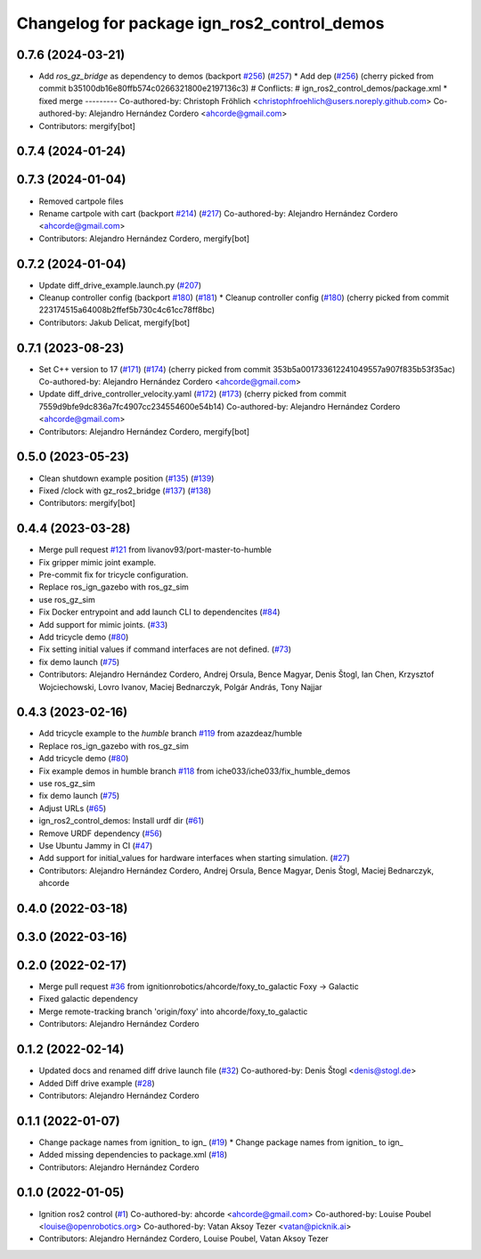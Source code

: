 ^^^^^^^^^^^^^^^^^^^^^^^^^^^^^^^^^^^^^^^^^^^^^^^^^
Changelog for package ign_ros2_control_demos
^^^^^^^^^^^^^^^^^^^^^^^^^^^^^^^^^^^^^^^^^^^^^^^^^

0.7.6 (2024-03-21)
------------------
* Add `ros_gz_bridge` as dependency to demos (backport `#256 <https://github.com/ros-controls/gz_ros2_control/issues/256>`_) (`#257 <https://github.com/ros-controls/gz_ros2_control/issues/257>`_)
  * Add dep (`#256 <https://github.com/ros-controls/gz_ros2_control/issues/256>`_)
  (cherry picked from commit b35100db16e80ffb574c0266321800e2197136c3)
  # Conflicts:
  #	ign_ros2_control_demos/package.xml
  * fixed merge
  ---------
  Co-authored-by: Christoph Fröhlich <christophfroehlich@users.noreply.github.com>
  Co-authored-by: Alejandro Hernández Cordero <ahcorde@gmail.com>
* Contributors: mergify[bot]

0.7.4 (2024-01-24)
------------------

0.7.3 (2024-01-04)
------------------
* Removed cartpole files
* Rename cartpole with cart (backport `#214 <https://github.com/ros-controls/gz_ros2_control/issues/214>`_) (`#217 <https://github.com/ros-controls/gz_ros2_control/issues/217>`_)
  Co-authored-by: Alejandro Hernández Cordero <ahcorde@gmail.com>
* Contributors: Alejandro Hernández Cordero, mergify[bot]

0.7.2 (2024-01-04)
------------------
* Update diff_drive_example.launch.py (`#207 <https://github.com/ros-controls/gz_ros2_control/issues/207>`_)
* Cleanup controller config (backport `#180 <https://github.com/ros-controls/gz_ros2_control/issues/180>`_) (`#181 <https://github.com/ros-controls/gz_ros2_control/issues/181>`_)
  * Cleanup controller config (`#180 <https://github.com/ros-controls/gz_ros2_control/issues/180>`_)
  (cherry picked from commit 223174515a64008b2ffef5b730c4c61cc78ff8bc)
* Contributors: Jakub Delicat, mergify[bot]

0.7.1 (2023-08-23)
------------------
* Set C++ version to 17 (`#171 <https://github.com/ros-controls/gz_ros2_control/issues/171>`_) (`#174 <https://github.com/ros-controls/gz_ros2_control/issues/174>`_)
  (cherry picked from commit 353b5a001733612241049557a907f835b53f35ac)
  Co-authored-by: Alejandro Hernández Cordero <ahcorde@gmail.com>
* Update diff_drive_controller_velocity.yaml (`#172 <https://github.com/ros-controls/gz_ros2_control/issues/172>`_) (`#173 <https://github.com/ros-controls/gz_ros2_control/issues/173>`_)
  (cherry picked from commit 7559d9bfe9dc836a7fc4907cc234554600e54b14)
  Co-authored-by: Alejandro Hernández Cordero <ahcorde@gmail.com>
* Contributors: Alejandro Hernández Cordero, mergify[bot]

0.5.0 (2023-05-23)
------------------
* Clean shutdown example position (`#135 <https://github.com/ros-controls/gz_ros2_control/issues/135>`_) (`#139 <https://github.com/ros-controls/gz_ros2_control/issues/139>`_)
* Fixed /clock with gz_ros2_bridge (`#137 <https://github.com/ros-controls/gz_ros2_control/issues/137>`_) (`#138 <https://github.com/ros-controls/gz_ros2_control/issues/138>`_)
* Contributors: mergify[bot]

0.4.4 (2023-03-28)
------------------
* Merge pull request `#121 <https://github.com/ros-controls/gz_ros2_control/issues/121>`_ from livanov93/port-master-to-humble
* Fix gripper mimic joint example.
* Pre-commit fix for tricycle configuration.
* Replace ros_ign_gazebo with ros_gz_sim
* use ros_gz_sim
* Fix Docker entrypoint and add launch CLI to dependencites (`#84 <https://github.com/ros-controls/gz_ros2_control/issues/84>`_)
* Add support for mimic joints. (`#33 <https://github.com/ros-controls/gz_ros2_control/issues/33>`_)
* Add tricycle demo (`#80 <https://github.com/ros-controls/gz_ros2_control/issues/80>`_)
* Fix setting initial values if command interfaces are not defined. (`#73 <https://github.com/ros-controls/gz_ros2_control/issues/73>`_)
* fix demo launch (`#75 <https://github.com/ros-controls/gz_ros2_control/issues/75>`_)
* Contributors: Alejandro Hernández Cordero, Andrej Orsula, Bence Magyar, Denis Štogl, Ian Chen, Krzysztof Wojciechowski, Lovro Ivanov, Maciej Bednarczyk, Polgár András, Tony Najjar

0.4.3 (2023-02-16)
------------------
* Add tricycle example to the `humble` branch `#119 <https://github.com/ros-controls/gz_ros2_control/issues/119>`_ from azazdeaz/humble
* Replace ros_ign_gazebo with ros_gz_sim
* Add tricycle demo (`#80 <https://github.com/ros-controls/gz_ros2_control/issues/80>`_)
* Fix example demos in humble branch `#118 <https://github.com/ros-controls/gz_ros2_control/issues/118>`_ from iche033/iche033/fix_humble_demos
* use ros_gz_sim
* fix demo launch (`#75 <https://github.com/ros-controls/gz_ros2_control/issues/75>`_)
* Adjust URLs (`#65 <https://github.com/ros-controls/gz_ros2_control/issues/65>`_)
* ign_ros2_control_demos: Install urdf dir (`#61 <https://github.com/ros-controls/gz_ros2_control/issues/61>`_)
* Remove URDF dependency (`#56 <https://github.com/ros-controls/gz_ros2_control/issues/56>`_)
* Use Ubuntu Jammy in CI (`#47 <https://github.com/ros-controls/gz_ros2_control/issues/47>`_)
* Add support for initial_values for hardware interfaces when starting simulation. (`#27 <https://github.com/ros-controls/gz_ros2_control/issues/27>`_)
* Contributors: Alejandro Hernández Cordero, Andrej Orsula, Bence Magyar, Denis Štogl, Maciej Bednarczyk, ahcorde

0.4.0 (2022-03-18)
------------------

0.3.0 (2022-03-16)
------------------

0.2.0 (2022-02-17)
------------------
* Merge pull request `#36 <https://github.com/ignitionrobotics/ign_ros2_control/issues/36>`_ from ignitionrobotics/ahcorde/foxy_to_galactic
  Foxy -> Galactic
* Fixed galactic dependency
* Merge remote-tracking branch 'origin/foxy' into ahcorde/foxy_to_galactic
* Contributors: Alejandro Hernández Cordero

0.1.2 (2022-02-14)
------------------
* Updated docs and renamed diff drive launch file (`#32 <https://github.com/ignitionrobotics/ign_ros2_control/issues/32>`_)
  Co-authored-by: Denis Štogl <denis@stogl.de>
* Added Diff drive example (`#28 <https://github.com/ignitionrobotics/ign_ros2_control/issues/28>`_)
* Contributors: Alejandro Hernández Cordero

0.1.1 (2022-01-07)
------------------
* Change package names from ignition\_ to ign\_ (`#19 <https://github.com/ignitionrobotics/ign_ros2_control/issues/19>`_)
  * Change package names from ignition\_ to ign\_
* Added missing dependencies to package.xml (`#18 <https://github.com/ignitionrobotics/ign_ros2_control/pull/21>`_)
* Contributors: Alejandro Hernández Cordero

0.1.0 (2022-01-05)
------------------
* Ignition ros2 control (`#1 <https://github.com/ignitionrobotics/ign_ros2_control/issues/1>`_)
  Co-authored-by: ahcorde <ahcorde@gmail.com>
  Co-authored-by: Louise Poubel <louise@openrobotics.org>
  Co-authored-by: Vatan Aksoy Tezer <vatan@picknik.ai>
* Contributors: Alejandro Hernández Cordero, Louise Poubel, Vatan Aksoy Tezer
